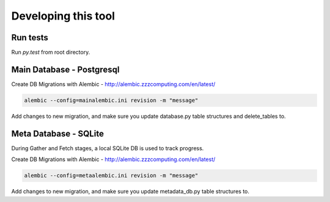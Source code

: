 Developing this tool
====================

Run tests
---------

Run `py.test` from root directory.


Main Database - Postgresql
--------------------------

Create DB Migrations with Alembic - http://alembic.zzzcomputing.com/en/latest/

.. code-block:: shell-session

    alembic --config=mainalembic.ini revision -m "message"

Add changes to new migration, and make sure you update database.py table structures and delete_tables to.

Meta Database - SQLite
----------------------

During Gather and Fetch stages, a local SQLite DB is used to track progress.

Create DB Migrations with Alembic - http://alembic.zzzcomputing.com/en/latest/

.. code-block:: shell-session

    alembic --config=metaalembic.ini revision -m "message"

Add changes to new migration, and make sure you update metadata_db.py table structures to.

